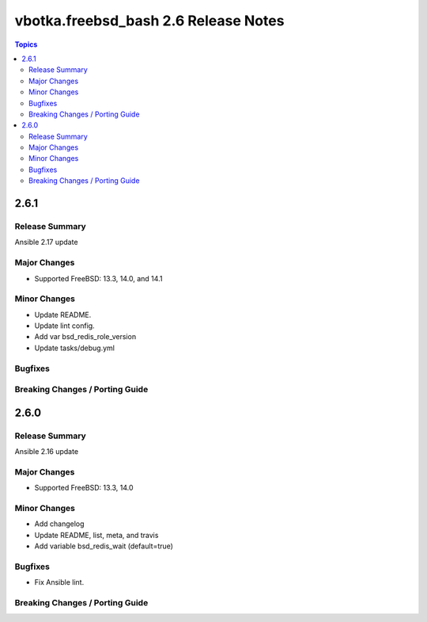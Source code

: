 =====================================
vbotka.freebsd_bash 2.6 Release Notes
=====================================

.. contents:: Topics


2.6.1
=====

Release Summary
---------------
Ansible 2.17 update

Major Changes
-------------
* Supported FreeBSD: 13.3, 14.0, and 14.1

Minor Changes
-------------
* Update README.
* Update lint config.
* Add var bsd_redis_role_version
* Update tasks/debug.yml

Bugfixes
--------

Breaking Changes / Porting Guide
--------------------------------


2.6.0
=====

Release Summary
---------------
Ansible 2.16 update

Major Changes
-------------
* Supported FreeBSD: 13.3, 14.0

Minor Changes
-------------
* Add changelog
* Update README, list, meta, and travis
* Add variable bsd_redis_wait (default=true)

Bugfixes
--------
* Fix Ansible lint.

Breaking Changes / Porting Guide
--------------------------------
